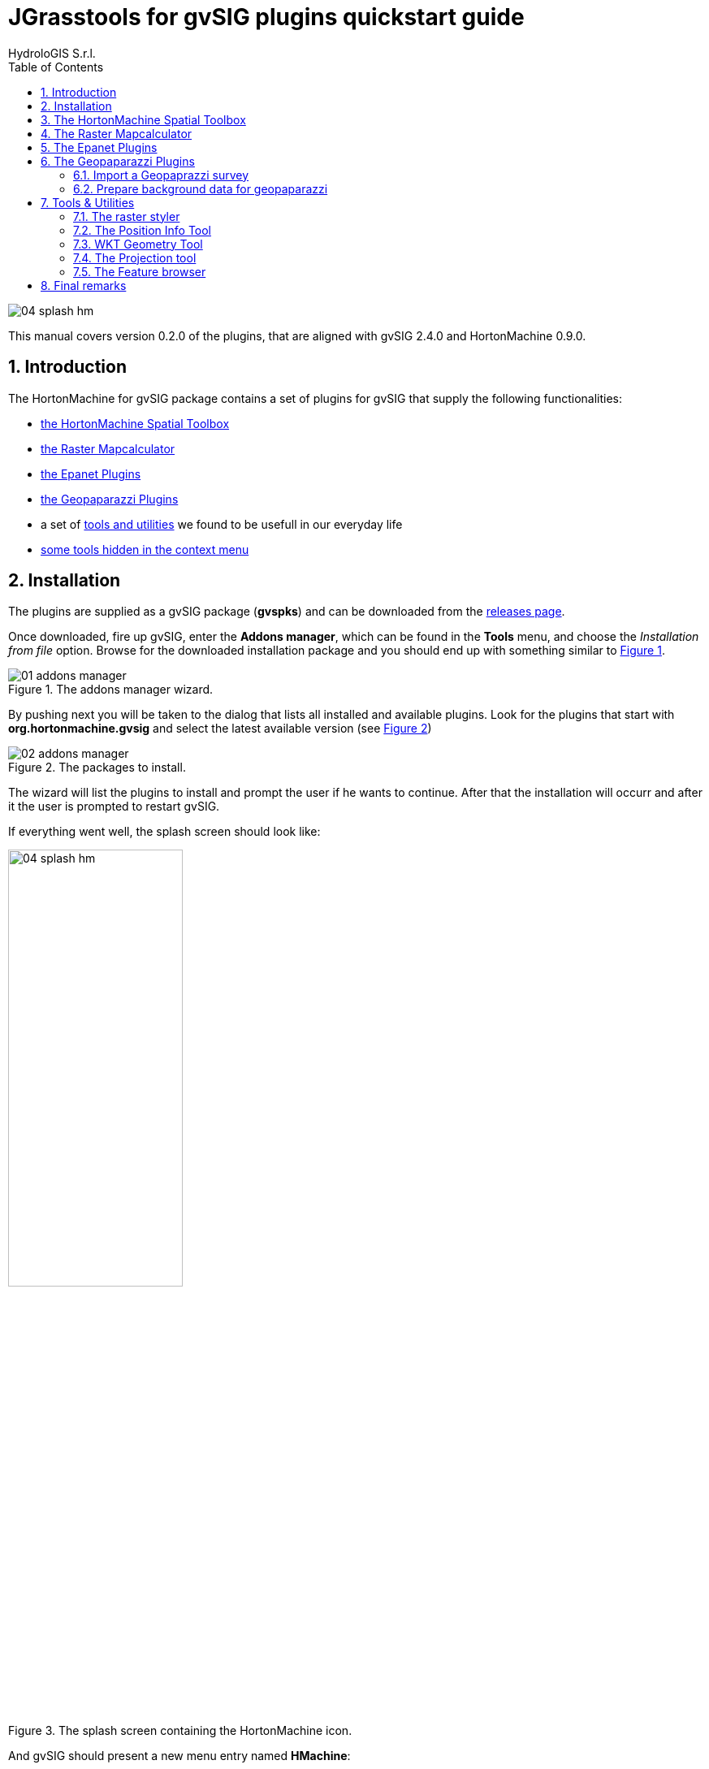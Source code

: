 = JGrasstools for gvSIG plugins quickstart guide
for Version 0.2.0 and HortonMachine 0.8.2
:author: HydroloGIS S.r.l.
:date: 2017-03-02
:version: 0.2.0
:gvsig_version: 2.4.0
:hm_version: 0.9.0
:doctype: article
:encoding: utf-8
:lang: en
:toc: left
:numbered:
:icons: font


image::images/04_splash_hm.png[]



This manual covers version {version} of the plugins, that are aligned with gvSIG {gvsig_version} and HortonMachine {hm_version}.

<<<<

== Introduction

The HortonMachine for gvSIG package contains a set of plugins for gvSIG that supply the following functionalities:

* <<spatialtoolbox,the HortonMachine Spatial Toolbox>>
* <<mapcalc,the Raster Mapcalculator>>
* <<epanet,the Epanet Plugins>>
* <<geopaparazzi,the Geopaparazzi Plugins>>
* a set of <<toolsutilities,tools and utilities>> we found to be usefull in our everyday life
* <<mapcontextmenu, some tools hidden in the context menu>>

== Installation

The plugins are supplied as a gvSIG package (**gvspks**) and can be downloaded from the https://github.com/TheHortonMachine/hydrologis4gvsig/releases[releases page].

Once downloaded, fire up gvSIG, enter the **Addons manager**, which can be found in the **Tools** menu, and choose the _Installation from file_ option. Browse for the downloaded installation package and you should end up with something similar to <<addons_hm>>.

[[addons_hm, Figure 1]]
.The addons manager wizard.
image::images/01_addons_manager.png[]

By pushing next you will be taken to the dialog that lists all installed and available plugins. Look for the plugins that start with **org.hortonmachine.gvsig** and select the latest available version (see <<addons_hm_selected>>)

[[addons_hm_selected, Figure 2]]
.The packages to install.
image::images/02_addons_manager.png[]

The wizard will list the plugins to install and prompt the user if he wants to continue. After that the installation will occurr and after it the user is prompted to restart gvSIG.

If everything went well, the splash screen should look like:

.The splash screen containing the HortonMachine icon.
image::images/04_splash_hm.png[scaledwidth=50%, width=50%, align="center"]

And gvSIG should present a new menu entry named **HMachine**:

.The JGTools menu.
image::images/05_hm_menu.png[]

anchor:spatialtoolbox[]

== The HortonMachine Spatial Toolbox

The spatial toolbox is a simple user interface to access all the modules contained in the HortonMachine library.

image::images/toolbox.png[]

It is beyond this documentation to explain the toolbox. Have a look at this https://www.slideshare.net/moovida/new-tools-for-lidar-forestry-river-management-and-hydrogeomorphology-in-gvsig[presentation about the LiDAR and forestry related modules]. They also introduce the spatial toolbox.


anchor:mapcalc[]

== The Raster Mapcalculator

The mapcalc is a tool that can be use to perform map algebra on raster maps.

Let's assume you want to know which part of an elevation model between 1000 and 1300 meters looks towards south. 

Once you calculated the aspect map with the <<spatialtoolbox,Spatial Toolbox>>, you can use a mapalgebra formula like this:

[source,]
----
if (dtm_all>1000 && dtm_all<1300 && aspect >160 && aspect <200 ) {
    result = dtm_all;
} else {
    result = -9999.0;
}
----

The resulting map looks like:

image::images/mapcalc.png[]


anchor:epanet[]

== The Epanet Plugins

There is already some documentation about this plugin available. Please have a look at:

* https://www.slideshare.net/silli/epanet-in-gvsig[this presentation] given at the international gvSIG conference in 2015
* https://www.youtube.com/watch?v=NkMEqKKOlhA[this video] about data preparation in gvSIG
* https://www.youtube.com/watch?v=mjic69a-ArI[this video] about running an Epanet simulation

anchor:geopaparazzi[]

== The Geopaparazzi Plugins

=== Import a Geopaprazzi survey

gvSIG now has direct Geopaparazzi database support. That means that as you add any WMS, shapefile or tiff layer, now also an option for Geopaparazzi appears.

image::images/geopaparazzi_01.png[]

Once you select the database file, some information about the database will appear, as well as the layers it will create on loading:

image::images/geopaparazzi_02.png[scaledwidth=50%, width=50%, align="center"]

You have the option to import it to temporary layer, but also to create shapefiles from the database.  
The second option gives more features and is the suggested way to go.  

Once imported, the layers will be generated with their own default style and labeling:

image::images/geopaparazzi_03.png[]

The media layer can now be queried with an own tool:

image::images/geopaparazzi_04.png[]

So if you select one or more images, they will be opened:

image::images/geopaparazzi_05b.png[scaledwidth=40%, width=40%, align="center"]

=== Prepare background data for geopaparazzi

gvSIG now also has the tool to create a tileset (for Geopaparazzi basemaps) from the current view:

image::images/geopaparazzi_06.png[]

One just needs to define the zoomlevels and the database name and output folder and run the tool.

anchor:toolsutilities[]

== Tools & Utilities

The tools added by the plugins are the following:

image::images/tools.png[]

=== The raster styler

Right now, when one defines a colortable for a map, he gets 255 color rules.  
One good example is the https://en.wikipedia.org/wiki/Aspect_%28geography%29[map of aspect]. Such a map, that ranges between 0 and 360 degrees, is usually coloured from white to black between 0 and 180, and from black to white between 180 and 360. So all you need would be 3 rules, not 255 which make everything unreadable (apart of being wrong):  

image::images/raster_styler_02.png[]

You can access the raster styler also from the context menu obtained by right-clicking on a raster layer:

image::images/raster_styler_01.png[]

Just select the right colortable, set a bit of transparency and define the novalue (if necessary). Also set the number format pattern in the legend and push apply. That is it:

image::images/raster_styler_03.png[]

And if we add a nice elevation style to the DTM, that will look even nicer:

image::images/raster_styler_04.png[]

Some maps contain categories. An example is the map of flowdirection, which contains numbers between 1 and 9, but really contains the direction in which the water flows. In that case it is possible to add the category as a label in the legend:

image::images/raster_styler_05.png[]

=== The Position Info Tool

This tools allows the user to view the clicked coordinates and see them in a different projection and also copies them into the clipboard:

image::images/infotool.png[]

=== WKT Geometry Tool

The Well Known Text toolbox it is a very simple tool, but we find it very useful:  

image::images/wkt_geom_tool_01.png[]

With it you can select a geometry in the layer and extract the WKT representation of the geometry.  

The same way, in the lower box, you can write/paste some WKT geometry and it will be inserted as new feature in the currently selected layer, if it is of the same geometry type. 

This makes it very easy, for example, to insert points in a layer.

=== The Projection tool

This simple tool allows the user to set the **prj** file for a file based layer.

image::images/prj_tool.png[]

One can select the layer and a projection. The projection can be customized in the textarea (maybe adding some missing Bursa Wolf Parameters).

Once apply is pushed this tool will do nothing more than create the prj file for the layer's source.

=== The Feature browser

The feature browser is a simple yet very usefull tool for the cases in which you need to control manually a whole set of data.

The tool puts the features in a list and allows the user to browse them back and forth. This assures that no feature has been left out.

Once the layer has been selected in the combobox, the first feature is selected and zoomed to:

image::images/featurebrowser_01.png[]

By using the navigation buttons it is possible to go to the next feature and check its information:

image::images/featurebrowser_02.png[]

== Final remarks

These tools are brought to you by http://www.hydrologis.com[HydroloGIS S.r.l.] and have been developed throughout the years by various research teams, the most important being the teams of:

* Professor http://abouthydrology.blogspot.it/[Rigon Riccardo] of the University of Trento, Faculty of Engineering
* Professor https://www.unibz.it/it/faculties/sciencetechnology/academic-staff/person/21255-giustino-tonon[Giustino Tonon] of the Free University of Bolzano, Faculty of Science and Technology

The source code is available at the project's https://github.com/moovida/hydrologis4gvsig[github page]

If you have questions, depending on the type, please refer to the gvSIG https://listserv.gva.es/cgi-bin/mailman/listinfo/gvsig_internacional[users] or http://joinup.ec.europa.eu/mailman/listinfo/gvsig-desktop-devel[developers] list.
